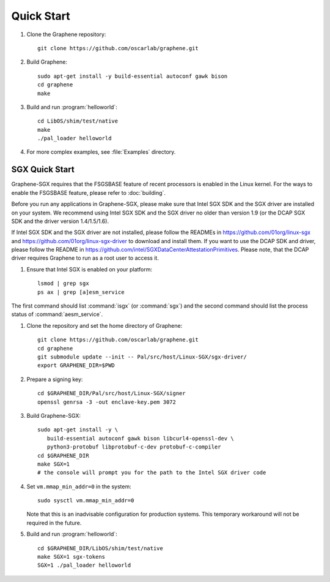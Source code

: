 Quick Start
===========

.. highlight:: sh

#. Clone the Graphene repository::

      git clone https://github.com/oscarlab/graphene.git

#. Build Graphene::

      sudo apt-get install -y build-essential autoconf gawk bison
      cd graphene
      make

#. Build and run :program:`helloworld`::

      cd LibOS/shim/test/native
      make
      ./pal_loader helloworld

#. For more complex examples, see :file:`Examples` directory.

SGX Quick Start
---------------

Graphene-SGX requires that the FSGSBASE feature of recent processors is enabled
in the Linux kernel. For the ways to enable the FSGSBASE feature, please refer
to :doc:`building`.

Before you run any applications in Graphene-SGX, please make sure that Intel SGX
SDK and the SGX driver are installed on your system. We recommend using Intel
SGX SDK and the SGX driver no older than version 1.9 (or the DCAP SGX SDK and
the driver version 1.4/1.5/1.6).

If Intel SGX SDK and the SGX driver are not installed, please follow the READMEs
in https://github.com/01org/linux-sgx and
https://github.com/01org/linux-sgx-driver to download and install them.
If you want to use the DCAP SDK and driver, please follow the README in
https://github.com/intel/SGXDataCenterAttestationPrimitives. Please note, that
the DCAP driver requires Graphene to run as a root user to access it.

#. Ensure that Intel SGX is enabled on your platform::

      lsmod | grep sgx
      ps ax | grep [a]esm_service

The first command should list :command:`isgx` (or :command:`sgx`) and the
second command should list the process status of :command:`aesm_service`.

#. Clone the repository and set the home directory of Graphene::

      git clone https://github.com/oscarlab/graphene.git
      cd graphene
      git submodule update --init -- Pal/src/host/Linux-SGX/sgx-driver/
      export GRAPHENE_DIR=$PWD

#. Prepare a signing key::

      cd $GRAPHENE_DIR/Pal/src/host/Linux-SGX/signer
      openssl genrsa -3 -out enclave-key.pem 3072

#. Build Graphene-SGX::

      sudo apt-get install -y \
         build-essential autoconf gawk bison libcurl4-openssl-dev \
         python3-protobuf libprotobuf-c-dev protobuf-c-compiler
      cd $GRAPHENE_DIR
      make SGX=1
      # the console will prompt you for the path to the Intel SGX driver code

#. Set ``vm.mmap_min_addr=0`` in the system::

      sudo sysctl vm.mmap_min_addr=0

   Note that this is an inadvisable configuration for production systems. This
   temporary workaround will not be required in the future.

#. Build and run :program:`helloworld`::

      cd $GRAPHENE_DIR/LibOS/shim/test/native
      make SGX=1 sgx-tokens
      SGX=1 ./pal_loader helloworld
